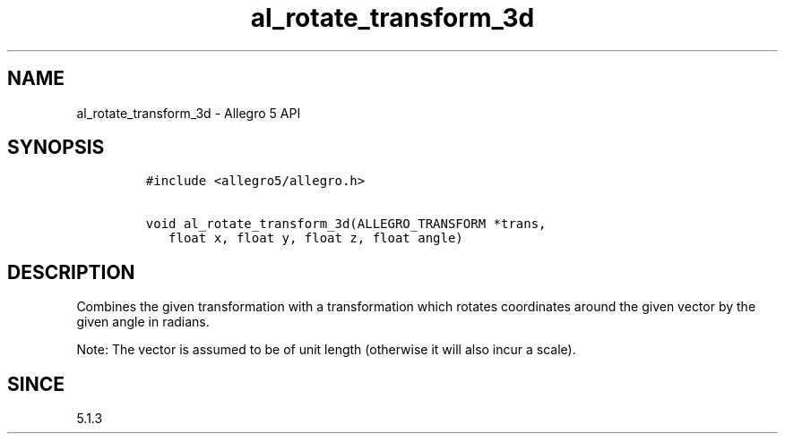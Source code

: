 .\" Automatically generated by Pandoc 3.1.3
.\"
.\" Define V font for inline verbatim, using C font in formats
.\" that render this, and otherwise B font.
.ie "\f[CB]x\f[]"x" \{\
. ftr V B
. ftr VI BI
. ftr VB B
. ftr VBI BI
.\}
.el \{\
. ftr V CR
. ftr VI CI
. ftr VB CB
. ftr VBI CBI
.\}
.TH "al_rotate_transform_3d" "3" "" "Allegro reference manual" ""
.hy
.SH NAME
.PP
al_rotate_transform_3d - Allegro 5 API
.SH SYNOPSIS
.IP
.nf
\f[C]
#include <allegro5/allegro.h>

void al_rotate_transform_3d(ALLEGRO_TRANSFORM *trans,
   float x, float y, float z, float angle)
\f[R]
.fi
.SH DESCRIPTION
.PP
Combines the given transformation with a transformation which rotates
coordinates around the given vector by the given angle in radians.
.PP
Note: The vector is assumed to be of unit length (otherwise it will also
incur a scale).
.SH SINCE
.PP
5.1.3
